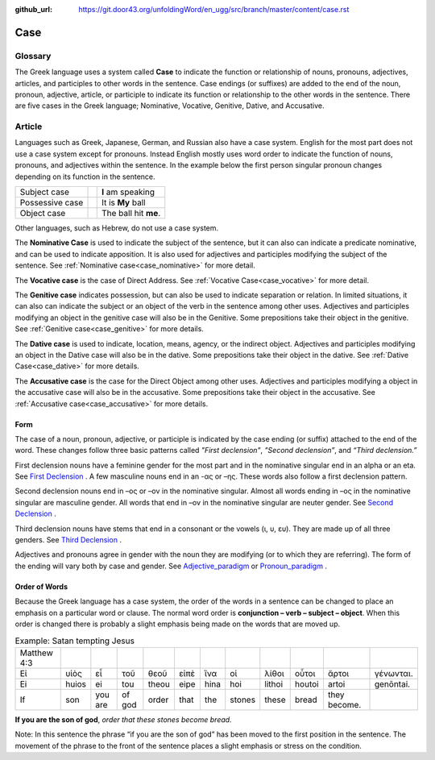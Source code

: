 :github_url: https://git.door43.org/unfoldingWord/en_ugg/src/branch/master/content/case.rst

.. _case:

Case
====

Glossary
--------

The Greek language uses a system called **Case**  to indicate the function or relationship of nouns, pronouns, adjectives, articles,
and participles to other words in the sentence.  Case endings (or suffixes) are added to the end of the noun, pronoun, adjective,
article, or participle to indicate its function or relationship to the other words in the sentence.  There are five cases in the Greek
language;  Nominative, Vocative, Genitive, Dative, and Accusative.

Article
-------

Languages such as Greek, Japanese, German, and Russian also have a case system.   English for the most part does not use a case system
except for pronouns.  Instead English mostly uses word order to indicate the function of nouns, pronouns, and adjectives within the
sentence.  In the example below the first person singular pronoun changes depending on its function in the sentence.

.. csv-table::

  Subject case,,**I** am speaking
  Possessive case,,It is **My** ball
  Object case,,The ball hit **me**.
    
Other languages, such as Hebrew, do not use a case system.

The **Nominative Case** is used to indicate the subject of the sentence, but it can also can indicate a  predicate nominative,
and can be used to indicate apposition.  It is also used for adjectives and participles modifying the subject of the sentence.
See :ref:`Nominative case<case_nominative>` for more detail.

The **Vocative case** is the case of Direct Address.  See :ref:`Vocative Case<case_vocative>` for more detail.

The **Genitive case** indicates possession, but can also be used to indicate separation or relation.  In limited situations, it can also
can indicate the subject or an object of the verb in the sentence among other uses.  Adjectives and participles modifying an object in the
genitive case will also be in the Genitive. Some prepositions take their object in the genitive.  See :ref:`Genitive case<case_genitive>` for more details.

The **Dative case** is used to indicate, location, means, agency, or the indirect object.  Adjectives and participles modifying an object
in the Dative case will also be in the dative.  Some prepositions take their object in the dative.  See :ref:`Dative Case<case_dative>` for more details.

The **Accusative case** is the case for the Direct Object among other uses.  Adjectives and participles modifying a object in the accusative
case will also be in the accusative.  Some prepositions take their object in the accusative.  See :ref:`Accusative case<case_accusative>` 
for more details.

Form
~~~~

The case of a noun, pronoun, adjective, or participle is indicated by the case ending (or suffix) attached to the end of the word.   
These changes follow three basic patterns called *"First declension"*, *"Second declension”*, and *“Third declension.”*

First declension nouns have a feminine gender for the most part and in the nominative singular end in an alpha or an eta.  
See `First Declension <https://ugg.readthedocs.io/en/latest/paradigms.html#first-declension>`_ .  A few masculine nouns end in an  -ας or –ης.  These words 
also follow a first declension pattern.

Second declension nouns end in –ος or –ον in the nominative singular.  Almost all words ending in –ος in the nominative singular are
masculine gender.  All words that end in –ον in the nominative singular are neuter gender.  
See `Second Declension <https://ugg.readthedocs.io/en/latest/paradigms.html#n-4-second-declension>`_ .

Third declension nouns have stems that end in a consonant or the vowels (ι, υ, ευ).  They are made up of all three genders. 
See `Third Declension <https://ugg.readthedocs.io/en/latest/paradigms.html#third-declension>`_ .

Adjectives and pronouns agree in gender with the noun they are modifying (or to which they are referring).  The form of the ending will
vary both by case and gender.  See `Adjective_paradigm <https://ugg.readthedocs.io/en/latest/paradigms.html#adjectives>`_  or  
`Pronoun_paradigm <https://ugg.readthedocs.io/en/latest/paradigms.html#pronouns>`_ .

Order of Words
~~~~~~~~~~~~~~

Because the Greek language has a case system, the order of the words in a sentence can be changed to place an emphasis on a particular word
or clause.   The normal word order is **conjunction – verb – subject – object**.   When this order is changed there is probably a slight
emphasis being made on the words that are moved up.  

.. csv-table::  Example: Satan tempting Jesus

  Matthew 4:3
  Εἰ,υἱὸς,εἶ,τοῦ,θεοῦ,εἰπὲ,ἵνα,οἱ,λίθοι,οὗτοι,ἄρτοι,γένωνται.
  Ei,huios,ei,tou,theou,eipe,hina,hoi,lithoi,houtoi,artoi,genōntai.
  If,son,you are,of god,order,that,the,stones,these,bread,they become.

**If you are the son of god**, *order that these stones become bread.*

Note:  In this sentence the phrase “if you are the son of god” has been moved to the first position in the sentence.   The movement of the
phrase to the front of the sentence places a slight emphasis or stress on the condition.
